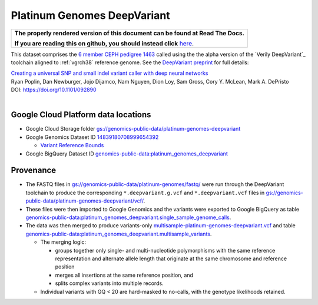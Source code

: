 Platinum Genomes DeepVariant
============================

.. comment: begin: goto-read-the-docs

.. container:: visible-only-on-github

   +-----------------------------------------------------------------------------------+
   | **The properly rendered version of this document can be found at Read The Docs.** |
   |                                                                                   |
   | **If you are reading this on github, you should instead click** `here`__.         |
   +-----------------------------------------------------------------------------------+

.. _RenderedVersion: http://googlegenomics.readthedocs.org/en/latest/use_cases/discover_public_data/platinum_genomes_deepvariant.html

__ RenderedVersion_

.. comment: end: goto-read-the-docs

This dataset comprises the `6 member CEPH pedigree 1463 <http://www.ebi.ac.uk/ena/data/view/PRJEB3381>`_ called using the  the alpha version of the `Verily DeepVariant`_ toolchain aligned to :ref:`vgrch38` reference genome.  See the `DeepVariant preprint <http://biorxiv.org/content/early/2016/12/14/092890>`_ for full details:

|  `Creating a universal SNP and small indel variant caller with deep neural networks <http://biorxiv.org/content/early/2016/12/14/092890>`_
|  Ryan Poplin, Dan Newburger, Jojo Dijamco, Nam Nguyen, Dion Loy, Sam Gross, Cory Y. McLean, Mark A. DePristo
|  DOI: https://doi.org/10.1101/092890
|

Google Cloud Platform data locations
------------------------------------

* Google Cloud Storage folder `gs://genomics-public-data/platinum-genomes-deepvariant <https://console.cloud.google.com/storage/genomics-public-data/platinum-genomes-deepvariant/>`_
* Google Genomics Dataset ID `14839180708999654392 <https://developers.google.com/apis-explorer/#p/genomics/v1/genomics.datasets.get?datasetId=14839180708999654392>`_

  * `Variant Reference Bounds <https://developers.google.com/apis-explorer/#p/genomics/v1/genomics.variantsets.get?variantSetId=4775355778792783584>`_

* Google BigQuery Dataset ID `genomics-public-data:platinum_genomes_deepvariant <https://bigquery.cloud.google.com/dataset/genomics-public-data:platinum_genomes_deepvariant>`_

Provenance
----------

* The FASTQ files in `gs://genomics-public-data/platinum-genomes/fastq/ <https://console.cloud.google.com/storage/genomics-public-data/platinum-genomes/fastq/>`_ were run through the DeepVariant toolchain to produce the corresponding ``*.deepvariant.g.vcf`` and ``*.deepvariant.vcf`` files in `gs://genomics-public-data/platinum-genomes-deepvariant/vcf/ <https://console.cloud.google.com/storage/genomics-public-data/platinum-genomes-deepvariant/vcf/>`_.
* These files were then imported to Google Genomics and the variants were exported to Google BigQuery as table `genomics-public-data:platinum_genomes_deepvariant.single_sample_genome_calls <https://bigquery.cloud.google.com/table/genomics-public-data:platinum_genomes_deepvariant.single_sample_genome_calls?tab=details>`_.
* The data was then merged to produce variants-only `multisample-platinum-genomes-deepvariant.vcf <https://console.cloud.google.com/storage/genomics-public-data/platinum-genomes-deepvariant/multisample-vcf/>`_ and  table `genomics-public-data:platinum_genomes_deepvariant.multisample_variants <https://bigquery.cloud.google.com/table/genomics-public-data:platinum_genomes_deepvariant.multisample_variants?tab=details>`_.

  * The merging logic:

    * groups together only single- and multi-nucleotide polymorphisms with the same reference representation and alternate allele length that originate at the same chromosome and reference position
    * merges all insertions at the same reference position, and
    * splits complex variants into multiple records.
  * Individual variants with GQ < 20 are hard-masked to no-calls, with the genotype likelihoods retained.

